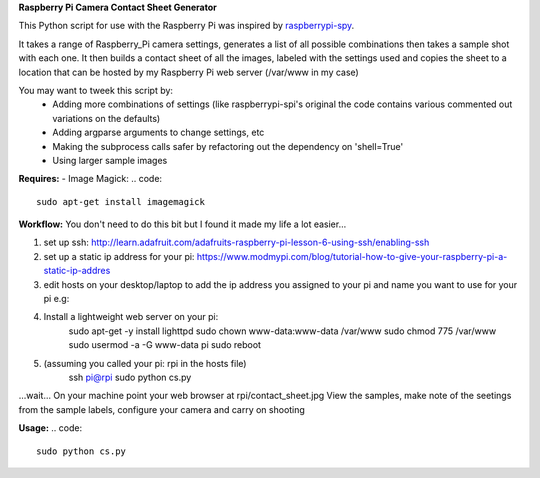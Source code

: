**Raspberry Pi Camera Contact Sheet Generator**

This Python script for use with the Raspberry Pi was inspired by raspberrypi-spy_. 

.. _raspberrypi-spy: http://www.raspberrypi-spy.co.uk/2013/06/testing-multiple-pi-camera-options-with-python/

It takes a range of Raspberry_Pi camera settings, generates a list of all possible combinations then takes a sample shot with each one.
It then builds a contact sheet of all the images, labeled with the settings used and copies the sheet to a location that can be hosted by my Raspberry Pi web server (/var/www in my case)

You may want to tweek this script by:
  - Adding more combinations of settings (like raspberrypi-spi's original the code contains various commented out variations on the defaults)

  - Adding argparse arguments to change settings, etc

  - Making the subprocess calls safer by refactoring out the dependency on 'shell=True'

  - Using larger sample images

**Requires:**
- Image Magick:
.. code::
    sudo apt-get install imagemagick


**Workflow:**
You don't need to do this bit but I found it made my life a lot easier...


1. set up ssh: http://learn.adafruit.com/adafruits-raspberry-pi-lesson-6-using-ssh/enabling-ssh

2. set up a static ip address for your pi: https://www.modmypi.com/blog/tutorial-how-to-give-your-raspberry-pi-a-static-ip-addres

3. edit hosts on your desktop/laptop to add the ip address you assigned to your pi and name you want to use for your pi e.g: 

.. code::    
    192.168.0.140   rpi

4. Install a lightweight web server on your pi:
    .. code:: 
    sudo apt-get -y install lighttpd
    sudo chown www-data:www-data /var/www
    sudo chmod 775 /var/www
    sudo usermod -a -G www-data pi
    sudo reboot

5. (assuming you called your pi: rpi in the hosts file)
    .. code::
    ssh pi@rpi 
    sudo python cs.py
...wait...
On your machine point your web browser at rpi/contact_sheet.jpg
View the samples, make note of the seetings from the sample labels, configure your camera and carry on shooting

**Usage:**
.. code::
    sudo python cs.py